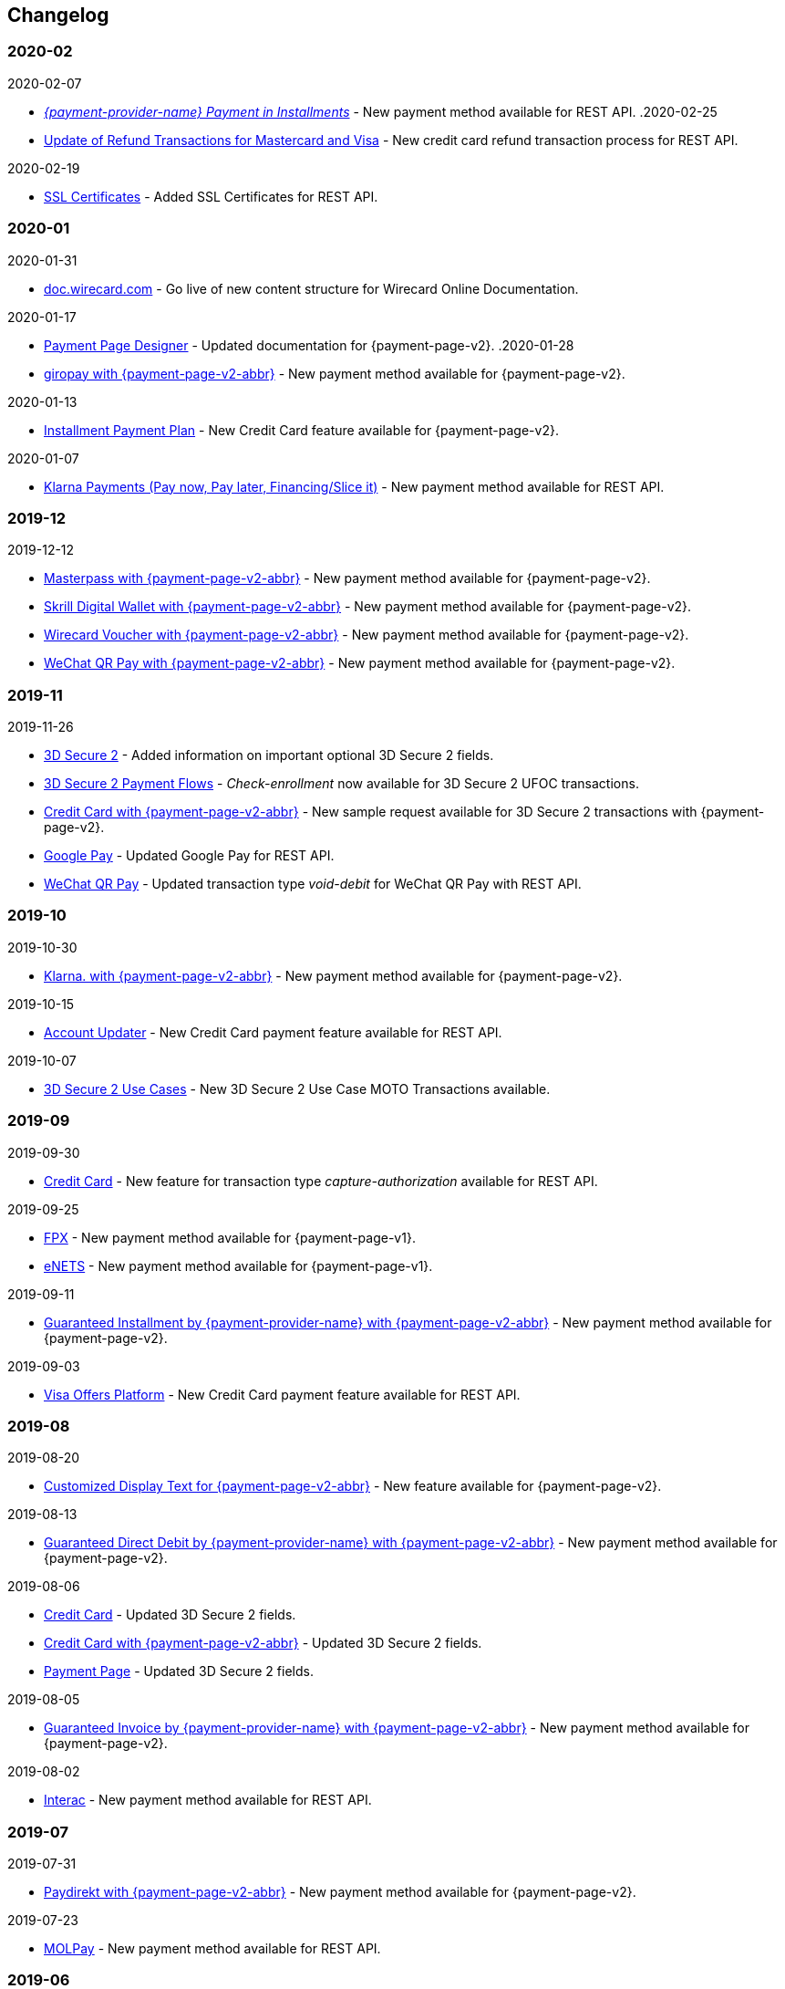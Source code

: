 [#WhatsNew]
== Changelog

[#WhatsNew_2020_02]
[discrete]
=== 2020-02
.2020-02-07
- <<GuaranteedInstallment, _{payment-provider-name} Payment in Installments_>> - New payment method available for REST API.
.2020-02-25
- <<Feature_PurchaseReturnAuthorization, Update of Refund Transactions for Mastercard and Visa>> - New credit card refund transaction process for REST API.


.2020-02-19
- <<sslcertificate, SSL Certificates>> - Added SSL Certificates for REST API.

[#WhatsNew_2020_01]
[discrete]
=== 2020-01
.2020-01-31
- <<doc.wirecard.com, doc.wirecard.com>> - Go live of new content structure for Wirecard Online Documentation.

.2020-01-17
- <<PaymentPageSolutions_PPv2_PaymentPageDesigner, Payment Page Designer>> - Updated documentation for {payment-page-v2}.
.2020-01-28
- <<PPv2_giropay, giropay with {payment-page-v2-abbr}>> - New payment method available for {payment-page-v2}.

//-

.2020-01-13
- <<PPv2_CC_IPP, Installment Payment Plan>> - New Credit Card feature available for {payment-page-v2}.

//-

.2020-01-07
- <<KlarnaV2, Klarna Payments (Pay now, Pay later, Financing/Slice it)>> - New payment method available for REST API.

//-

[#WhatsNew_2019_12]
[discrete]
=== 2019-12

.2019-12-12
- <<PPv2_PaymentMethods, Masterpass with {payment-page-v2-abbr}>> - New payment method available for {payment-page-v2}.
- <<PPv2_PaymentMethods, Skrill Digital Wallet with {payment-page-v2-abbr}>> - New payment method available for {payment-page-v2}.
- <<PPv2_PaymentMethods, Wirecard Voucher with {payment-page-v2-abbr}>> - New payment method available for {payment-page-v2}.
- <<PPv2_PaymentMethods, WeChat QR Pay with {payment-page-v2-abbr}>> - New payment method available for {payment-page-v2}.

//-

[#WhatsNew_2019_11]
[discrete]
=== 2019-11

.2019-11-26
- <<CreditCard_3DS2_Fields, 3D Secure 2>> - Added information on important optional 3D Secure 2 fields.
- <<API_CC_3DS2_PaymentFlows_MITUCOF_FirstAndUnscheduledMIT, 3D Secure 2 Payment Flows>> - _Check-enrollment_ now available for 3D Secure 2 UFOC transactions.
- <<PPv2_CC_3DS2Fields, Credit Card with {payment-page-v2-abbr}>> - New sample request available for 3D Secure 2 transactions with {payment-page-v2}.
- <<GooglePay_MerchantEndToEndTesting, Google Pay>> - Updated Google Pay for REST API.
- <<API_WeChatQRPay_TransactionTypes, WeChat QR Pay>> - Updated transaction type _void-debit_ for WeChat QR Pay with REST API.

//-

[#WhatsNew_2019_10]
[discrete]
=== 2019-10

.2019-10-30
- <<PPv2_Klarna, Klarna. with {payment-page-v2-abbr}>> - New payment method available for {payment-page-v2}.

//-

.2019-10-15
- <<CreditCard_PaymentFeatures_AccountUpdater, Account Updater>> - New Credit Card payment feature available for REST API.

//-

.2019-10-07

- <<CreditCard_3DS2_UseCase_MOTO_Transactions, 3D Secure 2 Use Cases>> - New 3D Secure 2 Use Case MOTO Transactions available. 

//-

[#WhatsNew_2019_09]
[discrete]
=== 2019-09

.2019-09-30
- <<CreditCard_Overcapturing, Credit Card>> - New feature for transaction type _capture-authorization_ available for REST API.


.2019-09-25
- <<FPX, FPX>> - New payment method available for {payment-page-v1}.
- <<eNETS, eNETS>> - New payment method available for {payment-page-v1}.

.2019-09-11
- <<PPv2_GuaranteedInstallment, Guaranteed Installment by {payment-provider-name} with {payment-page-v2-abbr}>> - New payment method available for {payment-page-v2}.

.2019-09-03
- <<CreditCard_PaymentFeatures_VOP, Visa Offers Platform>> - New Credit Card payment feature available for REST API. 

//-

[#WhatsNew_2019_08]
[discrete]
=== 2019-08
.2019-08-20
- <<PPv2_CustomizedDisplayText, Customized Display Text for {payment-page-v2-abbr}>> - New feature available for {payment-page-v2}.

.2019-08-13
- <<PPv2_GuaranteedDirectDebit, Guaranteed Direct Debit by {payment-provider-name} with {payment-page-v2-abbr}>> - New payment method available for {payment-page-v2}.

.2019-08-06
- <<CreditCard_3DS2, Credit Card>> - Updated 3D Secure 2 fields.
- <<PPv2_CC_3DS2Fields, Credit Card with {payment-page-v2-abbr}>> - Updated 3D Secure 2 fields.
- <<PP_3DSecure_2_Fields, Payment Page>> - Updated 3D Secure 2 fields.

.2019-08-05
- <<PPv2_GuaranteedInvoice, Guaranteed Invoice by {payment-provider-name} with {payment-page-v2-abbr}>> - New payment method available for {payment-page-v2}.

.2019-08-02
- <<Interac, Interac>> - New payment method available for REST API.

[#WhatsNew_2019_07]
[discrete]
=== 2019-07
.2019-07-31
- <<PPv2_paydirekt, Paydirekt with {payment-page-v2-abbr}>> - New payment method available for {payment-page-v2}.

.2019-07-23
- <<MOLPay, MOLPay>> - New payment method available for REST API.

[#WhatsNew_2019_06]
[discrete]
=== 2019-06
.2019-06-28
- <<PPv2_paylib, Paylib with {payment-page-v2-abbr}>> - New payment method available for {payment-page-v2}.

.2019-06-14
- <<GeneralPlatformFeatures_IPP, Installment Payment Plan (IPP)>> - New Installment Payment Plan (IPP) feature available for REST API.
- <<API_CC_3DS2_PaymentFlows, 3D Secure 2 Payment Flows>> - New 3D Secure 2 payment flows available.

.2019-06-13
- <<RestApi_Fields_Hotel, REST API Hotel Fields>> - New hotel fields available for REST API.

.2019-06-07
- <<ShopSystems, Shop Systems>> - New {payment-provider-name} Salesforce Commerce Cloud Cartridge available.

.2019-06-03
- <<CreditCard_3DS2_TestCards, 3D Secure 2 Test Cards>> - New 3D Secure 2 test cards available.

[#WhatsNew_2019_05]
[discrete]
=== 2019-05
.2019-05-22
- <<CreditCard_3DS2_UseCases, 3D Secure 2 Use Cases>> - Updated 3D Secure 2 Use Cases.

.2019-05-20
- <<StatusCodes_InDetail, Status Codes and Statuses>> - New status messages for Installment Payment Plan.

.2019-05-14
- <<CreditCard_3DS2_UseCases, 3D Secure 2 Use Cases>> - New 3D Secure 2 Use Cases available.
- <<CreditCard_3DS2, Credit Card>> - Expanded 3D Secure 2 description.

.2019-05-10
- <<Appendix_Xml, XML Schema Specification>> - Updated Payment XSD.

[#WhatsNew_2019_04]
[discrete]
=== 2019-04
.2019-04-30
- <<CreditCard_3DS2, Credit Card>> - Updated 3D Secure 2 fields.
- <<PPv2_CC_3DS2Fields, Credit Card with {payment-page-v2-abbr}>> - Updated 3D Secure 2 fields.
- <<PP_3DSecure_2_Fields, Payment Page>> - Updated 3D Secure 2 fields.

.2019-04-26
- <<ShopSystems, Shop Systems>> - New {payment-provider-name} OXID Module available.

.2019-04-15
- <<Home, {documentation-url}>> - Launch of new {payment-provider-name} Online Documentation.

[#WhatsNew_2019_03]
[discrete]
=== 2019-03

.2019-03-29
- <<Paylib, Paylib>> - New payment method available for REST API.
- <<ShopSystems, Shop Systems>> - New language: French documentation available for WooCommerce, Magento 2, PrestaShop, and Shopify.
- <<ShopSystems, Shop Systems>> - New {payment-provider-name} Shopify App available.

//-

.2019-03-27
- <<GooglePay, Google Pay>> - New payment method available for REST API.

//-

.2019-03-26
- <<ShopSystems, Shop Systems>> - New payment methods Alipay Cross-border, Guaranteed Invoice by payolution, Guaranteed Invoice by Wirecard, Masterpass, Payment In Advance, Payment On Invoice, and UnionPay International available for Magento 1.
- <<ShopSystems, Shop Systems>> - New feature One-Click Checkout for Credit Card available for Magento 1.

//-

.2019-03-22
- <<CreditCard_3DS2, Credit Card>> - Updated general information on 3D Secure 2.
- <<PPv2_CC_3DS2Fields, Credit Card with {payment-page-v2-abbr}>> - Added 3D Secure 2 fields table.
- <<PaymentPageSolutions_PPv2_HPP_Integration, Hosted Payment Page>> - Updated HPP Integration Guide for {payment-page-v2}.
- <<PaymentPageSolutions_PPv2_EPP_Integration, Embedded Payment Page>> - Updated EPP Integration Guide for {payment-page-v2}.
- <<PPv2_Seamless_Integration, Seamless Mode>> - Updated Seamless Integration Guide for {payment-page-v2}.
- <<PP_3DSecure_2_Fields, Payment Page>> - Added 3D Secure 2 fields table (NVP) for Payment Page integrations.

//-

.2019-03-18
- <<CreditCard_3DS2, Credit Card>> - Added general information on 3D Secure 2.
- <<CreditCard_PSD2, Credit Card>> - Added general information on PSD2.
- <<CC_Fields, Credit Card>> - Updated field table to include 3D Secure 2 fields.
- <<Appendix_Xml, XML Schema Specification>> - Updated payment XSD.

//-

.2019-03-07
- <<PPv2_Seamless_Integration, Seamless Mode>> - Updated Seamless Mode Integration Guide.

//-

[#WhatsNew_2019_02]
[discrete]
=== 2019-02

.2019-02-20
- <<ShopSystems, Shop Systems>> - New payment methods eps-Überweisung, giropay, iDEAL, Maestro SecureCode and Pay by Bank app available for Magento 1.

//-

.2019-02-19
- <<PaymentPageSolutions_PPv2_EPP_Integration, Embedded Payment Page>> - Updated EPP Integration Guide.

//-

.2019-02-08
- <<PPv2_Bancontact, Bancontact with {payment-page-v2-abbr}>> - New payment method available for {payment-page-v2}.

//-

.2019-02-05
- <<CreditCard_TransactionTypes_Authorization, Credit Card>> - New description for REST API transaction type _authorization_.
- <<CreditCard_TransactionTypes_CaptureAuthorization, Credit Card>> - New description for REST API transaction type _capture-authorization_.

//-

.2019-02-04
- <<PPv2_ideal, iDEAL with {payment-page-v2-abbr}>> - Added Handelsbanken and Moneyou to list of participating
banks.
- <<iDEAL, iDEAL>> - Added Handelsbanken and Moneyou to list of participating banks.

//-

.2019-02-01
- <<ShopSystems, Shop Systems>> - New {payment-provider-name} Magento 1 Extension available.

//-

[discrete]
[#WhatsNew_2019_01]
=== 2019-01

.2019-01-29
- <<ShopSystems, Shop Systems>> - New payment method Pay by Bank app available for WooCommerce.

//-

.2019-01-28
- <<PaymentPageSolutions, Payment Page Solutions>> - New feature responsive design for Payment Page.

//-

.2019-01-25
- <<ShopSystems, Shop Systems>> - New payment method Pay by Bank app available for Magento 2.
- <<CreditCard_TransactionTypes, Credit Card>> - Introduction to REST API transaction types.
- <<CreditCard_TransactionTypes_Purchase, Credit Card>> - New description for REST API transaction type _purchase_.

//-

.2019-01-23
- <<PaymentPageSolutions_PPv2_HPP_NVP, Merchants Integrated with NVP (HPP)>> - Updated
documentation for {payment-page-v2}.
- <<PaymentPageSolutions_PPv2_EPP_NVP, Merchants Integrated with NVP (EPP)>> - Updated
documentation for {payment-page-v2}.

//-

.2019-01-21
- <<PPSolutions_PPv2_PPv2Security, {payment-page-v2-abbr} Security>> - Updated documentation for {payment-page-v2}.
- <<PPv2_Features, {payment-page-v2-abbr} Features>> - Updated documentation for {payment-page-v2}.
- <<PPv2_paybox, paybox with {payment-page-v2-abbr}>> - New payment method available for {payment-page-v2}.

//-

.2019-01-18
- <<PPv2_Seamless, Seamless Mode>> - Updated documentation for {payment-page-v2}.

//-

.2019-01-17
- <<POLi, POLi>> - Updated test credentials for REST API.
- Appendix K: Test Access Data and Credentials - Updated credit card expiration dates.
- <<API_CC_TestCards, Status Code Test>> - Updated credit card expiration dates.

//-

.2019-01-10
- <<PaymentMethods, Non Credit Card Payment Methods>> - Updated test credential structure of 34 Alternative Payment Methods for REST API.

//-

.2019-01-09
- <<ShopSystems, Shop Systems>> - New payment method eps-Überweisung available for WooCommerce.

//-

.2019-01-08
- <<PaymentPageSolutions_PPv2_EPP, Embedded Payment Page>> - Updated documentation for {payment-page-v2}.
- <<PaymentPageSolutions_PPv2_HPP_Integration, Hosted Payment Page Integration>> - Updated documentation for {payment-page-v2}.

//-

[#WhatsNew_2018_12]
[discrete]
=== 2018-12

.2018-12-24
- <<CC_Fields, Credit Card field list>> - Added order-items for REST API.
- <<RestApi_Fields, REST API Field List>> - Added order-items for REST API.

//-

.2018-12-20
- <<GuaranteedInvoice, Guaranteed Invoice by Wirecard>> - Removed Guaranteed Installments from REST API.

//-

.2018-12-18
- <<GuaranteedInvoice_ConsenttoGeneralTermsandConditions, Guaranteed Invoice by Wirecard >> - Updated guidelines for General Terms and Conditions.
- <<GuaranteedDirectDebit_ConsenttoGeneralTermsandConditions, Guaranteed Direct Debit>> - Updated guidelines for General Terms and Conditions.
- <<PaymentPageSolutions_PPv2_HPP, Hosted Payment Page>> - Updated documentation for {payment-page-v2}.

//-

.2018-12-11
- <<Sofort, Sofort.>> - New feature Bank Name for REST API.

//-

.2018-12-10
* <<API_PayPal_Fields_Payment_customfields, PayPal>> - New features PayPal Address Check and PayPal Seller Protection for REST API.
//-

.2018-12-05
- <<ShopSystems, Shop Systems>> - New languages: Indonesian, Japanese, Korean, Simplified
Chinese, Traditional Chinese. For Magento 2, OpenCart, PrestaShop, WooCommerce.

//-

[#WhatsNew_2018_11]
[discrete]
=== 2018-11

.2018-11-30
- <<PaymentPageSolutions_PPv2_HPP_Integration, HPP Integration>> - Added PHP integration demo for {payment-page-v2} (Hosted Payment Page).
- <<PaymentPageSolutions_PPv2_EPP_Integration, EPP Integration>> - Added PHP integration demo for {payment-page-v2} (Embedded Payment Page).
- <<PPv2_Seamless_Integration, Integrating {payment-page-v2-abbr} in Seamless Mode>> - Added PHP integration demo for {payment-page-v2} (Seamless Mode).
- <<ShopSystems, Shop Systems>> - Updated information how to add more payment methods to {payment-provider-name} Shop Extensions.

//-

.2018-11-29
- <<PPv2_PayPal, PayPal with {payment-page-v2-abbr}>> - Updated documentation for {payment-page-v2}.
- <<PPSolutions_PPv2_PPv2Security, {payment-page-v2-abbr} Security>> - Updated signature verification example (C#) for {payment-page-v2}.
- <<PP_RedirectUrlsIPNs, Redirect URLs and IPNs>> - Updated description for _{payment-page-v1}_.

//-

.2018-11-28
- <<ShopSystems, Shop Systems>> - New payment method giropay available for Magento 2.
- <<ShopSystems, Shop Systems>> - New payment method eps-Überweisung available for Shopware.

//-

.2018-11-27
- <<PPv2_SEPADirectDebit, SEPA Direct Debit with {payment-page-v2-abbr}>> - Updated documentation for {payment-page-v2}.
- <<PPv2_ideal, iDEAL with {payment-page-v2-abbr}>> - Updated documentation for {payment-page-v2}.
- <<ShopSystems, Shop Systems>> - Added information on {payment-provider-name} PHP Payment SDK.
- <<BatchProcessingApi_SEPATransactions, Batch Processing API>> - Added REST API credentials for SEPA test system.

//-

.2018-11-26
- <<PPv2_Sofort, Sofort. with {payment-page-v2-abbr}>> - Updated documentation for {payment-page-v2}.

//-

.2018-11-19
- <<Klarna_phoneNumberValidation, Klarna Guaranteed Invoice and Installments>> - Added format requirements for
phone numbers for REST API.
- <<PPSolutions_PPv2_PPv2Security, {payment-page-v2-abbr} Security>> - Updated signature verification example (Java) for {payment-page-v2}.

//-

.2018-11-18
- <<ContactUs, Contact Us>> - New page with contact information.

//-

.2018-11-05
- <<paysafecard, paysafecard>> - Updated test credentials and samples for REST API.

//-

[discrete]
[#WhatsNew_2018_10]
=== 2018-10

.2018-10-31
- <<PPv2_P24, Przelewy24 with {payment-page-v2-abbr}>> - New payment method available for {payment-page-v2}.
- <<CarrierBilling, Carrier Billing>> - Updated test credentials and samples for REST API.
- <<API_AlipayCrossBorder_Features_autoDebit, Alipay Cross-border>> - New feature auto-debit available on REST API.

//-

.2018-10-29
- <<PPv2_paysafecard, paysafecard with {payment-page-v2-abbr}>> - New payment method available for {payment-page-v2}.

//-

.2018-10-26
- <<PPv2_eps, eps with {payment-page-v2-abbr}>> - New payment method available for {payment-page-v2}.
- <<ApplePay, Apple Pay>> - Updated test credentials for REST API.

//-

.2018-10-23
- <<POLi, POLi>> - Updated XML samples for REST API.
- <<Trustly, Trustly>> - Updated test credentials and samples for REST API.
- <<StatusCodes, Status Codes and Transaction Statuses>> - Updated number format of response
codes in example for REST API.

//-

.2018-10-20
- <<PPv2_Features_PaybyLink, Pay by Link>> - Updated documentation for {payment-page-v2}.

//-
